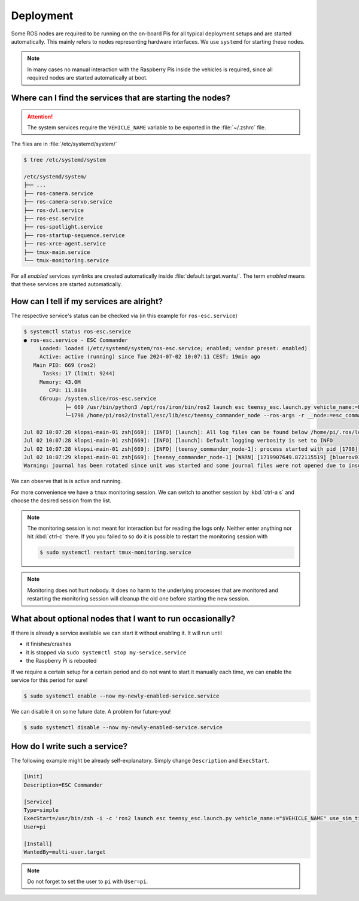 .. _deployment_concept:

Deployment
##########

Some ROS nodes are required to be running on the on-board Pis for all typical deployment setups and are started automatically.
This mainly refers to nodes representing hardware interfaces.
We use ``systemd`` for starting these nodes.

.. note::

   In many cases no manual interaction with the Raspberry Pis inside the vehicles is required, since all required nodes are started automatically at boot.

Where can I find the services that are starting the nodes?
==========================================================

.. attention::

   The system services require the ``VEHICLE_NAME`` variable to be exported in the :file:`~/.zshrc` file.

The files are in :file:`/etc/systemd/system/`

.. code-block:: console

   $ tree /etc/systemd/system
   
   /etc/systemd/system/
   ├── ...
   ├── ros-camera.service
   ├── ros-camera-servo.service
   ├── ros-dvl.service
   ├── ros-esc.service
   ├── ros-spotlight.service
   ├── ros-startup-sequence.service
   ├── ros-xrce-agent.service
   ├── tmux-main.service
   └── tmux-monitoring.service

For all *enabled* services symlinks are created automatically inside :file:`default.target.wants/`.
The term *enabled* means that these services are started automatically.

How can I tell if my services are alright?
==========================================

The respective service's status can be checked via (in this example for ``ros-esc.service``)

.. code-block:: console

   $ systemctl status ros-esc.service
   ● ros-esc.service - ESC Commander
        Loaded: loaded (/etc/systemd/system/ros-esc.service; enabled; vendor preset: enabled)
        Active: active (running) since Tue 2024-07-02 10:07:11 CEST; 19min ago
      Main PID: 669 (ros2)
         Tasks: 17 (limit: 9244)
        Memory: 43.0M
           CPU: 11.888s
        CGroup: /system.slice/ros-esc.service
                ├─ 669 /usr/bin/python3 /opt/ros/iron/bin/ros2 launch esc teensy_esc.launch.py vehicle_name:=bluerov01 use_sim_time:=false
                └─1798 /home/pi/ros2/install/esc/lib/esc/teensy_commander_node --ros-args -r __node:=esc_commander -r __ns:=/bluerov01 --params-file /tmp/launch_params_9m7zs_6r --params-file /home/pi/ros2/install/esc/share/esc/config/teensy_config.yaml

   Jul 02 10:07:28 klopsi-main-01 zsh[669]: [INFO] [launch]: All log files can be found below /home/pi/.ros/log/2024-07-02-10-07-28-093346-klopsi-main-01-669
   Jul 02 10:07:28 klopsi-main-01 zsh[669]: [INFO] [launch]: Default logging verbosity is set to INFO
   Jul 02 10:07:28 klopsi-main-01 zsh[669]: [INFO] [teensy_commander_node-1]: process started with pid [1798]
   Jul 02 10:07:29 klopsi-main-01 zsh[669]: [teensy_commander_node-1] [WARN] [1719907649.872115519] [bluerov01.esc_commander]: '/bluerov01/thruster_command' controls timed out.
   Warning: journal has been rotated since unit was started and some journal files were not opened due to insufficient permissions, output may be incomplete.

We can observe that is is active and running.

For more convenience we have a ``tmux`` monitoring session.
We can switch to another session by :kbd:`ctrl-a s` and choose the desired session from the list.

.. note::

   The monitoring session is not meant for interaction but for reading the logs only.
   Neither enter anything nor hit :kbd:`ctrl-c` there.
   If you you failed to so do it is possible to restart the monitoring session with

   .. code-block:: console

      $ sudo systemctl restart tmux-monitoring.service

.. note::

   Monitoring does not hurt nobody.
   It does no harm to the underlying processes that are monitored and restarting the monitoring session will cleanup the old one before starting the new session.
   
What about optional nodes that I want to run occasionally?
==========================================================

If there is already a service available we can start it without enabling it.
It will run until

* it finishes/crashes
* it is stopped via ``sudo systemctl stop my-service.service``
* the Raspberry Pi is rebooted

If we require a certain setup for a certain period and do not want to start it manually each time, we can enable the service for this period for sure!

.. code-block:: console

   $ sudo systemctl enable --now my-newly-enabled-service.service

We can disable it on some future date.
A problem for future-you!

.. code-block:: console

   $ sudo systemctl disable --now my-newly-enabled-service.service

How do I write such a service?
==============================

The following example might be already self-explanatory.
Simply change ``Description`` and ``ExecStart``.

.. code-block:: systemd

   [Unit]
   Description=ESC Commander

   [Service]
   Type=simple
   ExecStart=/usr/bin/zsh -i -c 'ros2 launch esc teensy_esc.launch.py vehicle_name:="$VEHICLE_NAME" use_sim_time:=false'
   User=pi

   [Install]
   WantedBy=multi-user.target

.. note::

   Do not forget to set the user to ``pi`` with ``User=pi``.
